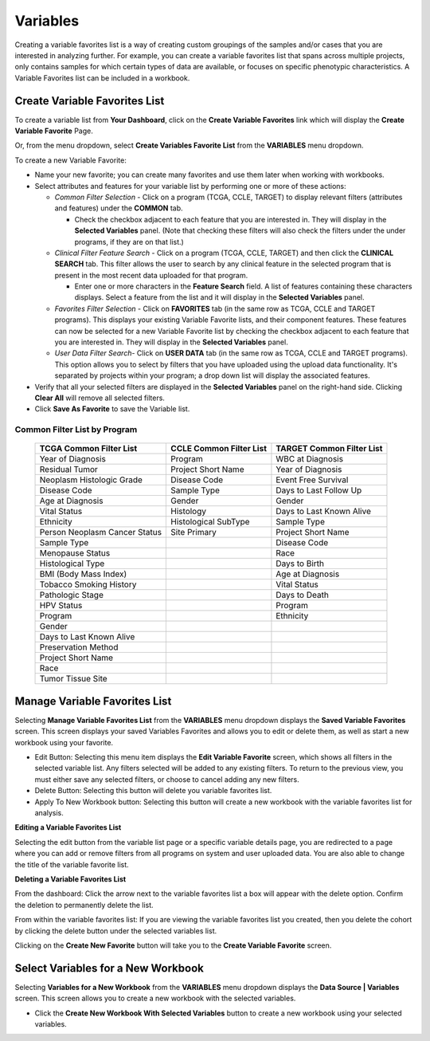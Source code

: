
**********
Variables
**********
Creating a variable favorites list is a way of creating custom groupings of the samples and/or cases that you are interested in analyzing further. For example, you can create a variable favorites list that spans across multiple projects, only contains samples for which certain types of data are available, or focuses on specific phenotypic characteristics. A Variable Favorites list can be included in a workbook.

Create Variable Favorites List
##############################

To create a variable list from **Your Dashboard**, click on the **Create Variable Favorites** link which will display the **Create Variable Favorite** Page. 

Or, from the menu dropdown, select **Create Variables Favorite List** from the **VARIABLES** menu dropdown. 

To create a new Variable Favorite:

- Name your new favorite; you can create many favorites and use them later when working with workbooks.
- Select attributes and features for your variable list by performing one or more of these actions:

  - *Common Filter Selection* - Click on a program (TCGA, CCLE, TARGET) to display relevant filters (attributes and features) under the **COMMON** tab.
  
    * Check the checkbox adjacent to each feature that you are interested in. They will display in the **Selected Variables** panel. (Note that checking these filters will also check the filters under the under programs, if they are on that list.)
    
  - *Clinical Filter Feature Search* - Click on a program (TCGA, CCLE, TARGET) and then click the  **CLINICAL SEARCH** tab. This filter allows the user to search by any clinical feature in the selected program that is present in the most recent data uploaded for that program. 
  
    * Enter one or more characters in the **Feature Search** field. A list of features containing these characters displays. Select a feature from the list and it will display in the **Selected Variables** panel.
    
  - *Favorites Filter Selection* - Click on **FAVORITES** tab (in the same row as TCGA, CCLE and TARGET programs). This displays your existing Variable Favorite lists, and their component features. These features can now be selected for a new Variable Favorite list by checking the checkbox adjacent to each feature that you are interested in. They will display in the **Selected Variables** panel. 

  - *User Data Filter Search*- Click on **USER DATA** tab (in the same row as TCGA, CCLE and TARGET programs). This option allows you to select by filters that you have uploaded using the upload data functionality. It's separated by projects within your program; a drop down list will display the associated features.

- Verify that all your selected filters are displayed in the **Selected Variables** panel on the right-hand side. Clicking **Clear All** will remove all selected filters. 
- Click **Save As Favorite** to save the Variable list.

Common Filter List by Program 
^^^^^^^^^^^^^^^^^^^^^^^^^^^^^^^
   +-----------------------+------------------------------+---------------------+
   | TCGA Common  Filter   | CCLE Common  Filter List     | TARGET Common       |
   | List                  |                              | Filter List         |
   +=======================+==============================+=====================+
   | Year of Diagnosis     | Program                      | WBC at              |
   |                       |                              | Diagnosis           | 
   +-----------------------+------------------------------+---------------------+
   | Residual Tumor        | Project Short Name           | Year of Diagnosis   |
   +-----------------------+------------------------------+---------------------+
   | Neoplasm Histologic   | Disease Code                 | Event Free Survival |
   | Grade                 |                              |                     |
   +-----------------------+------------------------------+---------------------+
   | Disease Code          | Sample Type                  | Days to Last Follow |
   |                       |                              | Up                  |
   +-----------------------+------------------------------+---------------------+
   | Age at Diagnosis      | Gender                       | Gender              |
   +-----------------------+------------------------------+---------------------+
   | Vital Status          | Histology                    | Days to Last Known  |
   |                       |                              | Alive               |
   +-----------------------+------------------------------+---------------------+
   | Ethnicity             | Histological SubType         | Sample Type         |
   +-----------------------+------------------------------+---------------------+
   | Person Neoplasm       | Site Primary                 | Project Short Name  |
   | Cancer Status         |                              |                     |
   +-----------------------+------------------------------+---------------------+
   | Sample Type           |                              | Disease Code        |
   +-----------------------+------------------------------+---------------------+
   | Menopause Status      |                              | Race                |
   +-----------------------+------------------------------+---------------------+
   | Histological Type     |                              | Days to Birth       |
   +-----------------------+------------------------------+---------------------+
   | BMI (Body Mass Index) |                              | Age at Diagnosis    |
   +-----------------------+------------------------------+---------------------+
   | Tobacco Smoking       |                              | Vital Status        |
   | History               |                              |                     |
   +-----------------------+------------------------------+---------------------+
   | Pathologic Stage      |                              | Days to Death       |
   +-----------------------+------------------------------+---------------------+  
   | HPV Status            |                              | Program             | 
   +-----------------------+------------------------------+---------------------+
   | Program               |                              | Ethnicity           |
   +-----------------------+------------------------------+---------------------+
   | Gender                |                              |                     |
   +-----------------------+------------------------------+---------------------+
   | Days to Last          |                              |                     |
   | Known Alive           |                              |                     |
   +-----------------------+------------------------------+---------------------+
   | Preservation Method   |                              |                     |
   +-----------------------+------------------------------+---------------------+
   | Project Short Name    |                              |                     |
   +-----------------------+------------------------------+---------------------+
   | Race                  |                              |                     |
   +-----------------------+------------------------------+---------------------+
   | Tumor Tissue Site     |                              |                     |
   +-----------------------+------------------------------+---------------------+


Manage Variable Favorites List
###############################

Selecting **Manage Variable Favorites List** from the **VARIABLES** menu dropdown displays the **Saved Variable Favorites** screen. This screen displays your saved Variables Favorites and allows you to edit or delete them, as well as start a new workbook using your favorite.

* Edit Button: Selecting this menu item displays the **Edit Variable Favorite** screen, which shows all filters in the selected variable list. Any filters selected will be added to any existing filters. To return to the previous view, you must either save any selected filters, or choose to cancel adding any new filters.
* Delete Button: Selecting this button will delete you variable favorites list.
* Apply To New Workbook button: Selecting this button will create a new workbook with the variable favorites list for analysis.

**Editing a Variable Favorites List**

Selecting the edit button from the variable list page or a specific variable details page, you are redirected to a page where you can add or remove filters from all programs on system and user uploaded data. You are also able to change the title of the variable favorite list. 

**Deleting a Variable Favorites List**

From the dashboard:
Click the arrow next to the variable favorites list a box will appear with the delete option. Confirm the deletion to permanently delete the list.

From within the variable favorites list: 
If you are viewing the variable favorites list you created, then you delete the cohort by clicking the delete button under the selected variables list.

Clicking on the **Create New Favorite** button will take you to the **Create Variable Favorite** screen.

Select Variables for a New Workbook
########################################

Selecting **Variables for a New Workbook** from the **VARIABLES** menu dropdown displays the **Data Source | Variables** screen. This screen allows you to create a new workbook with the selected variables.

- Click the **Create New Workbook With Selected Variables** button to create a new workbook using your selected variables.


